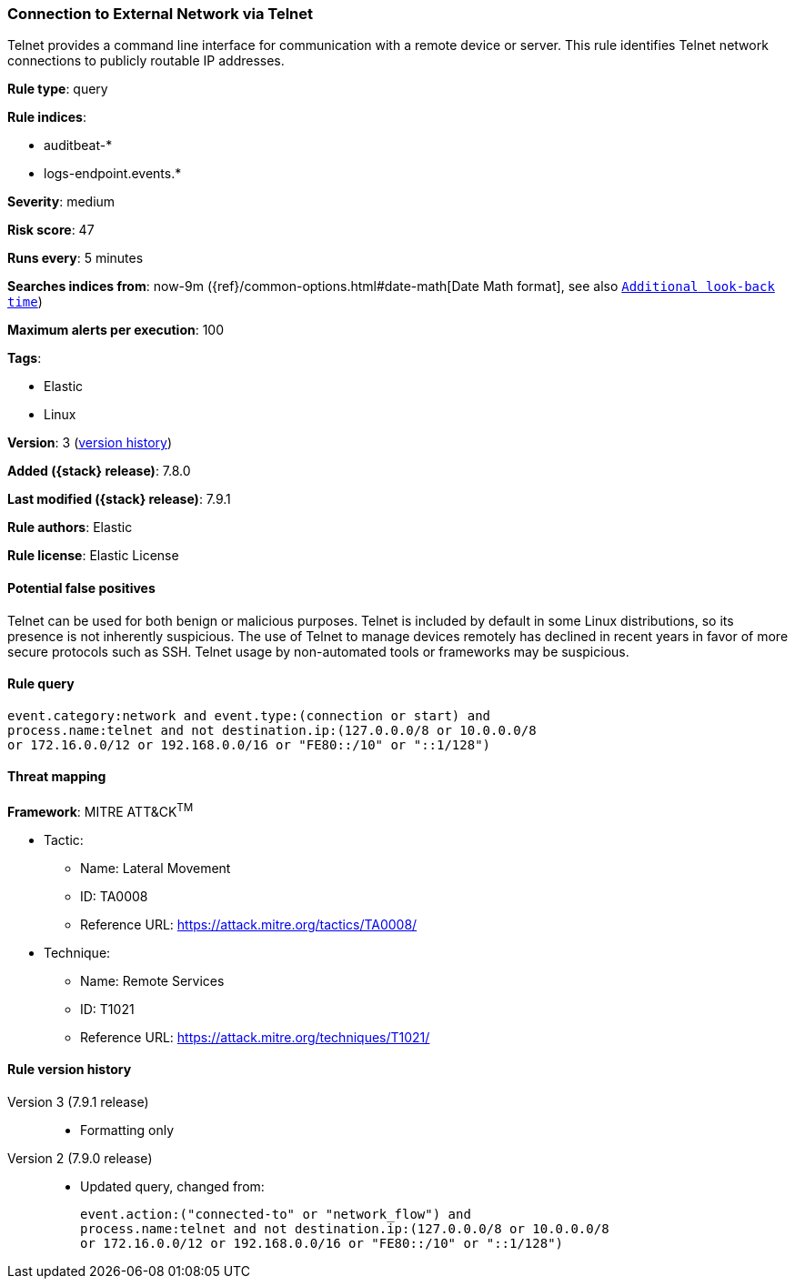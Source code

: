[[connection-to-external-network-via-telnet]]
=== Connection to External Network via Telnet

Telnet provides a command line interface for communication with a remote device or server. This rule identifies Telnet network connections to publicly routable IP addresses.

*Rule type*: query

*Rule indices*:

* auditbeat-*
* logs-endpoint.events.*

*Severity*: medium

*Risk score*: 47

*Runs every*: 5 minutes

*Searches indices from*: now-9m ({ref}/common-options.html#date-math[Date Math format], see also <<rule-schedule, `Additional look-back time`>>)

*Maximum alerts per execution*: 100

*Tags*:

* Elastic
* Linux

*Version*: 3 (<<connection-to-external-network-via-telnet-history, version history>>)

*Added ({stack} release)*: 7.8.0

*Last modified ({stack} release)*: 7.9.1

*Rule authors*: Elastic

*Rule license*: Elastic License

==== Potential false positives

Telnet can be used for both benign or malicious purposes. Telnet is included by default in some Linux distributions, so its presence is not inherently suspicious. The use of Telnet to manage devices remotely has declined in recent years in favor of more secure protocols such as SSH. Telnet usage by non-automated tools or frameworks may be suspicious.

==== Rule query


[source,js]
----------------------------------
event.category:network and event.type:(connection or start) and
process.name:telnet and not destination.ip:(127.0.0.0/8 or 10.0.0.0/8
or 172.16.0.0/12 or 192.168.0.0/16 or "FE80::/10" or "::1/128")
----------------------------------

==== Threat mapping

*Framework*: MITRE ATT&CK^TM^

* Tactic:
** Name: Lateral Movement
** ID: TA0008
** Reference URL: https://attack.mitre.org/tactics/TA0008/
* Technique:
** Name: Remote Services
** ID: T1021
** Reference URL: https://attack.mitre.org/techniques/T1021/

[[connection-to-external-network-via-telnet-history]]
==== Rule version history

Version 3 (7.9.1 release)::
* Formatting only

Version 2 (7.9.0 release)::
* Updated query, changed from:
+
[source, js]
----------------------------------
event.action:("connected-to" or "network_flow") and
process.name:telnet and not destination.ip:(127.0.0.0/8 or 10.0.0.0/8
or 172.16.0.0/12 or 192.168.0.0/16 or "FE80::/10" or "::1/128")
----------------------------------


